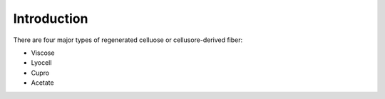 Introduction
============

There are four major types of regenerated celluose or cellusore-derived fiber:

* Viscose
* Lyocell
* Cupro
* Acetate


